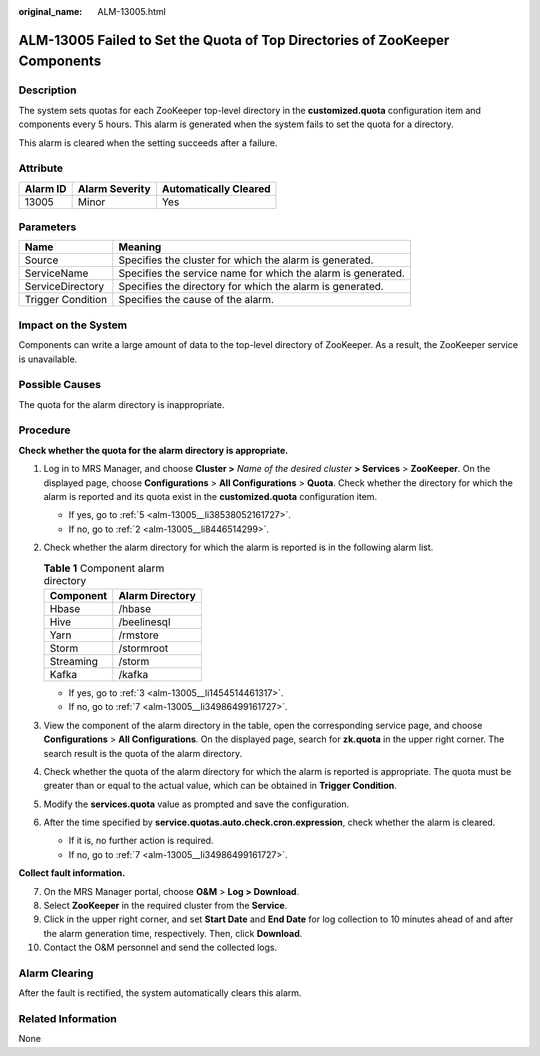 :original_name: ALM-13005.html

.. _ALM-13005:

ALM-13005 Failed to Set the Quota of Top Directories of ZooKeeper Components
============================================================================

Description
-----------

The system sets quotas for each ZooKeeper top-level directory in the **customized.quota** configuration item and components every 5 hours. This alarm is generated when the system fails to set the quota for a directory.

This alarm is cleared when the setting succeeds after a failure.

Attribute
---------

======== ============== =====================
Alarm ID Alarm Severity Automatically Cleared
======== ============== =====================
13005    Minor          Yes
======== ============== =====================

Parameters
----------

+-------------------+--------------------------------------------------------------+
| Name              | Meaning                                                      |
+===================+==============================================================+
| Source            | Specifies the cluster for which the alarm is generated.      |
+-------------------+--------------------------------------------------------------+
| ServiceName       | Specifies the service name for which the alarm is generated. |
+-------------------+--------------------------------------------------------------+
| ServiceDirectory  | Specifies the directory for which the alarm is generated.    |
+-------------------+--------------------------------------------------------------+
| Trigger Condition | Specifies the cause of the alarm.                            |
+-------------------+--------------------------------------------------------------+

Impact on the System
--------------------

Components can write a large amount of data to the top-level directory of ZooKeeper. As a result, the ZooKeeper service is unavailable.

Possible Causes
---------------

The quota for the alarm directory is inappropriate.

Procedure
---------

**Check whether the quota for the alarm directory is appropriate.**

#. Log in to MRS Manager, and choose **Cluster >** *Name of the desired cluster* **> Services** > **ZooKeeper**. On the displayed page, choose **Configurations** > **All Configurations** > **Quota**. Check whether the directory for which the alarm is reported and its quota exist in the **customized.quota** configuration item.

   -  If yes, go to :ref:`5 <alm-13005__li38538052161727>`.
   -  If no, go to :ref:`2 <alm-13005__li8446514299>`.

#. .. _alm-13005__li8446514299:

   Check whether the alarm directory for which the alarm is reported is in the following alarm list.

   .. table:: **Table 1** Component alarm directory

      ========= ===============
      Component Alarm Directory
      ========= ===============
      Hbase     /hbase
      Hive      /beelinesql
      Yarn      /rmstore
      Storm     /stormroot
      Streaming /storm
      Kafka     /kafka
      ========= ===============

   -  If yes, go to :ref:`3 <alm-13005__li1454514461317>`.
   -  If no, go to :ref:`7 <alm-13005__li34986499161727>`.

#. .. _alm-13005__li1454514461317:

   View the component of the alarm directory in the table, open the corresponding service page, and choose **Configurations** > **All Configurations**. On the displayed page, search for **zk.quota** in the upper right corner. The search result is the quota of the alarm directory.

#. Check whether the quota of the alarm directory for which the alarm is reported is appropriate. The quota must be greater than or equal to the actual value, which can be obtained in **Trigger Condition**.

#. .. _alm-13005__li38538052161727:

   Modify the **services.quota** value as prompted and save the configuration.

#. After the time specified by **service.quotas.auto.check.cron.expression**, check whether the alarm is cleared.

   -  If it is, no further action is required.
   -  If no, go to :ref:`7 <alm-13005__li34986499161727>`.

**Collect fault information.**

7.  .. _alm-13005__li34986499161727:

    On the MRS Manager portal, choose **O&M** > **Log > Download**.

8.  Select **ZooKeeper** in the required cluster from the **Service**.

9.  Click |image1| in the upper right corner, and set **Start Date** and **End Date** for log collection to 10 minutes ahead of and after the alarm generation time, respectively. Then, click **Download**.

10. Contact the O&M personnel and send the collected logs.

Alarm Clearing
--------------

After the fault is rectified, the system automatically clears this alarm.

Related Information
-------------------

None

.. |image1| image:: /_static/images/en-us_image_0000001532927422.png
